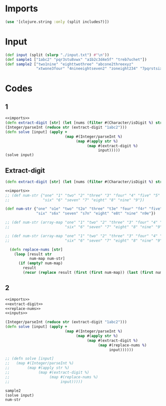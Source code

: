 * Imports
#+name:imports
#+begin_src clojure :noweb yes :noweb-ref yes
  (use '[clojure.string :only (split includes?)])
#+end_src


* Input
#+name:inputs
#+begin_src clojure :noweb yes :noweb-ref yes
  (def input (split (slurp "./input.txt") #"\n"))
  (def sample1 ["1abc2" "pqr3stu8vwx" "a1b2c3d4e5f" "treb7uchet"])
  (def sample2 ["two1nine" "eighttwothree" "abcone2threexyz"
                "xtwone3four" "4nineeightseven2" "zoneight234" "7pqrstsixteen"])
#+end_src


* Codes
** 1
#+begin_src clojure :noweb yes :noweb-ref yes
  <<imports>>
  (defn extract-digit [str] (let [nums (filter #(Character/isDigit %) str)] [(first nums) (last nums)]))
  (Integer/parseInt (reduce str (extract-digit "1abc2")))
  (defn solve [input] (apply +
                             (map #(Integer/parseInt %)
                                  (map #(apply str %)
                                       (map #(extract-digit %)
                                            input)))))
  (solve input)
#+end_src

#+RESULTS:
| #'user/extract-digit |
|                   12 |
|         #'user/solve |
|                55386 |


** Extract-digit
#+name:extract-digit
#+begin_src clojure :noweb yes :noweb-ref yes
  (defn extract-digit [str] (let [nums (filter #(Character/isDigit %) str)] [(first nums) (last nums)]))
#+end_src

#+name:replace-nums
#+begin_src clojure :noweb yes :noweb-ref yes
  <<imports>>
  ;; (def num-str {"one" "1" "two" "2" "three" "3" "four" "4" "five" "5"
  ;;               "six" "6" "seven" "7" "eight" "8" "nine" "9"})

  (def num-str {"one" "o1e" "two" "t2o" "three" "t3e" "four" "f4r" "five" "f5e"
                "six" "s6x" "seven" "s7n" "eight" "e8t" "nine" "n9e"})

  ;; (def num-str (array-map "one" "1" "two" "2" "three" "3" "four" "4" "five" "5"
  ;;                         "six" "6" "seven" "7" "eight" "8" "nine" "9"))

  ;; (def num-str (array-map "one" "1" "two" "2" "three" "3" "four" "4" "five" "5"
  ;;                         "six" "6" "seven" "7" "eight" "8" "nine" "9"))

    (defn replace-nums [str]
      (loop [result str
             num-map num-str]
        (if (empty? num-map)
          result
          (recur (replace result (first (first num-map)) (last (first num-map))) (rest num-map)))))
#+end_src

#+RESULTS:
| #'user/num-str       |
| #'user/extract-digit |
| "The color is blue"  |
| #'user/replace-nums  |
| "112"                |

** 2
#+begin_src clojure :noweb yes :noweb-ref yes
  <<imports>>
  <<extract-digit>>
  <<replace-nums>>
  <<inputs>>

  (Integer/parseInt (reduce str (extract-digit "1abc2")))
  (defn solve [input] (apply +
                             (map #(Integer/parseInt %)
                                  (map #(apply str %)
                                       (map #(extract-digit %)
                                            (map #(replace-nums %)
                                                 input))))))

  ;; (defn solve [input]
  ;;   (map #(Integer/parseInt %)
  ;;        (map #(apply str %)
  ;;             (map #(extract-digit %)
  ;;                  (map #(replace-nums %)
  ;;                       input)))))

  sample2
  (solve input)
  num-str
#+end_src

#+RESULTS:
| #'user/extract-digit                                                                                                           |
| #'user/num-str                                                                                                                 |
| #'user/replace-nums                                                                                                            |
| #'user/input                                                                                                                   |
| #'user/sample1                                                                                                                 |
| #'user/sample2                                                                                                                 |
| 12                                                                                                                             |
| #'user/solve                                                                                                                   |
| ["two1nine" "eighttwothree" "abcone2threexyz" "xtwone3four" "4nineeightseven2" "zoneight234" "7pqrstsixteen"]                  |
| 54824                                                                                                                          |
| {"six" "s6x", "three" "t3e", "two" "t2o", "seven" "s7n", "five" "f5e", "eight" "e8t", "one" "o1e", "nine" "n9e", "four" "f4r"} |
| "e8t2ot3e"                                                                                                                     |
